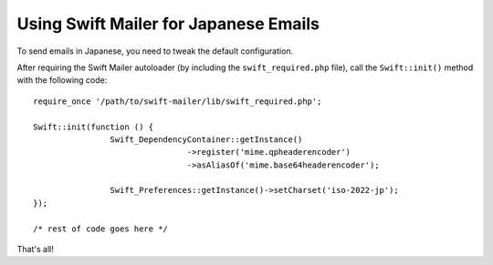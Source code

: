 Using Swift Mailer for Japanese Emails
======================================

To send emails in Japanese, you need to tweak the default configuration.

After requiring the Swift Mailer autoloader (by including the
``swift_required.php`` file), call the ``Swift::init()`` method with the
following code::

		require_once '/path/to/swift-mailer/lib/swift_required.php';

		Swift::init(function () {
				Swift_DependencyContainer::getInstance()
						->register('mime.qpheaderencoder')
						->asAliasOf('mime.base64headerencoder');

				Swift_Preferences::getInstance()->setCharset('iso-2022-jp');
		});

		/* rest of code goes here */

That's all!
